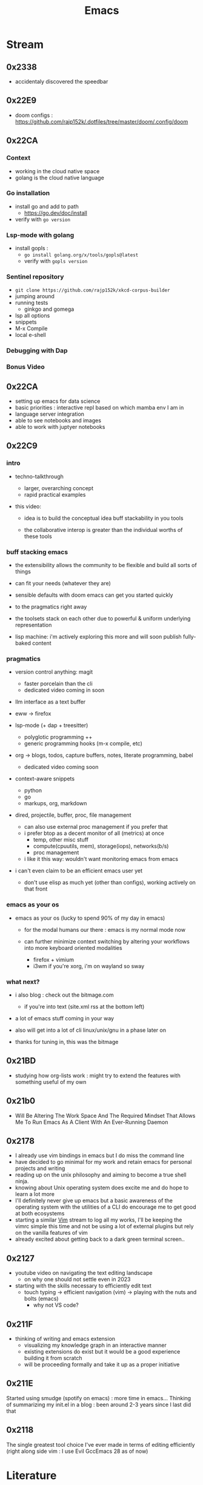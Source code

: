 :PROPERTIES:
:ID:       20230712T224009.631876
:END:
#+title: Emacs
#+filetags: :emacs:

* Stream
** 0x2338
 - accidentaly discovered the speedbar
** 0x22E9
 - doom configs : https://github.com/rajp152k/.dotfiles/tree/master/doom/.config/doom
** 0x22CA
*** Context
 - working in the cloud native space
 - golang is the cloud native language
*** Go installation
 - install go and add to path
   - https://go.dev/doc/install
 - verify with =go version=
*** Lsp-mode with golang
- install gopls :
  - =go install golang.org/x/tools/gopls@latest=
  - verify with =gopls version=
*** Sentinel repository
 - =git clone https://github.com/rajp152k/xkcd-corpus-builder=
 - jumping around
 - running tests
   - ginkgo and gomega
 - lsp all options
 - snippets
 - M-x Compile
 - local e-shell
*** Debugging with Dap
*** Bonus Video
** 0x22CA
- setting up emacs for data science
- basic priorities : interactive repl based on which mamba env I am in
- language server integration
- able to see notebooks and images
- able to work with juptyer notebooks
** 0x22C9
*** intro

- techno-talkthrough
  - larger, overarching concept
  - rapid practical examples

- this video:

  - idea is to build the conceptual idea buff stackability in you tools

  - the collaborative interop is greater  than the individual worths of these tools

*** buff stacking emacs

   - the extensibility allows the community to be flexible and build all sorts of things

   - can fit your needs (whatever they are)

   - sensible defaults with doom emacs can get you started quickly

   - to the pragmatics right away

   - the toolsets stack on each other due to powerful & uniform underlying representation

   - lisp machine: i'm actively exploring this more and will soon publish fully-baked content

*** pragmatics

 - version control anything: magit
   - faster porcelain than the cli
   - dedicated video coming in soon

 - llm interface as a text buffer

 - eww -> firefox

 - lsp-mode (+ dap + treesitter)
   - polyglotic programming ++
   - generic programming hooks (m-x compile, etc)

 - org -> blogs, todos, capture buffers, notes, literate programming, babel
   - dedicated video coming soon

 - context-aware snippets
   - python
   - go
   - markups, org, markdown

 - dired, projectile, buffer, proc, file management
   - can also use external proc management if you prefer that
   - i prefer btop as a decent monitor of all (metrics) at once
     - temp, other misc stuff
     - compute(cpuutils, mem), storage(iops), networks(b/s)
     - proc management
   - i like it this way: wouldn't want monitoring emacs from emacs

 - i can't even claim to be an efficient emacs user yet
   - don't use elisp as much yet (other than configs), working actively on that front

*** emacs as your os

   - emacs as your os (lucky to spend 90% of my day in emacs)

     - for the modal humans our there : emacs is my normal mode now

     - can further minimize context switching by altering your workflows into more keyboard oriented modalities
       - firefox + vimium
       - i3wm if you're xorg, i'm on wayland so sway

*** what next?

 - i also blog : check out the bitmage.com
   - if you're into text (site.xml rss at the bottom left)

 - a lot of emacs stuff coming in your way

 - also will get into a lot of cli linux/unix/gnu in a phase later on

 - thanks for tuning in, this was the bitmage

** 0x21BD

 - studying how org-lists work : might try to extend the features with something useful of my own
** 0x21b0
 - Will Be Altering The Work Space And The Required Mindset That Allows Me To Run Emacs As A Client With An Ever-Running Daemon
** 0x2178
 - I already use vim bindings in emacs but I do miss the command line
 - have decided to go minimal for my work and retain emacs for personal projects and writing
 - reading up on the unix philosophy and aiming to become a true shell ninja.
 - knowing about Unix operating system does excite me and do hope to learn a lot more
 - I'll definitely never give up emacs but a basic awareness of the operating system with the utilities of a CLI do encourage me to get good at both ecosystems
 - starting a similar [[id:8bc9d1c6-da56-4db9-a904-8f052e6836cb][Vim]] stream to log all my works, I'll be keeping the vimrc simple this time and not be using a lot of external plugins but rely on the vanilla features of vim
 - already excited about getting back to a dark green terminal screen..
** 0x2127
 - youtube video on navigating the text editing landscape
   - on why one should not settle even in 2023
 - starting with the skills necessary to efficiently edit text
   - touch typing -> efficient navigation (vim) -> playing with the nuts and bolts (emacs)
     - why not VS code?
** 0x211F
 - thinking of writing and emacs extension
   - visualizing my knowledge graph in an interactive manner
   - existing extensions do exist but it would be a good experience building it from scratch
   - will be proceeding formally and take it up as a proper initiative
** 0x211E
Started using smudge (spotify on emacs) : more time in emacs...
Thinking of summarizing my init.el in a blog : been around 2-3 years since I last did that 
** 0x2118
The single greatest tool choice I've ever made in terms of editing efficiently (right along side vim : I use Evil GccEmacs 28 as of now)
* Literature
 - [ ] https://www.masteringemacs.org/
 - [ ] https://www.oreilly.com/library/view/writing-gnu-emacs/9781449395056/
* Refs
 - my [[id:20230809T095308.040286][init.el]] (vanilla days)
  - see the new [[id:e9c2bb46-a5bc-449e-9847-6dc4bce3f30b][.dotfiles]] too (doom days)


* Utilities
** [[id:be1c795a-add6-4122-add5-ead5f45fbab2][Org-mode]]
** [[id:72e5e672-da30-4fda-9efb-6258a1712f8f][Tramp]]
